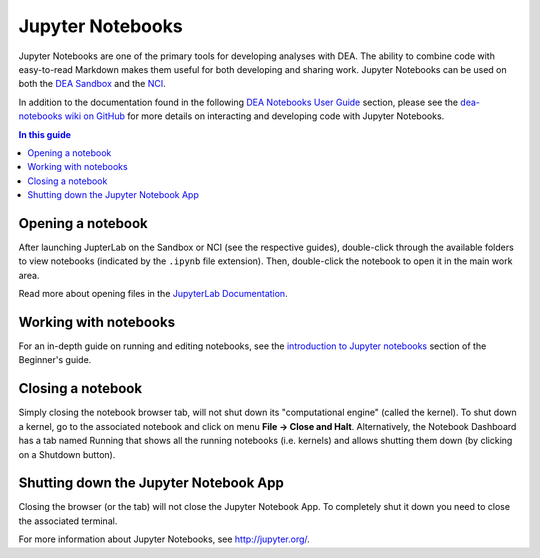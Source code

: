 .. highlight:: console

.. _jupyter:

Jupyter Notebooks
=================

Jupyter Notebooks are one of the primary tools for developing analyses with DEA.
The ability to combine code with easy-to-read Markdown makes them useful for both developing and sharing work.
Jupyter Notebooks can be used on both the `DEA Sandbox </guides/setup/Sandbox/sandbox/>`_ and the `NCI </guides/setup/NCI/README/>`_.

In addition to the documentation found in the following `DEA Notebooks User Guide </notebooks/README/>`_ section, please see the `dea-notebooks wiki on GitHub <https://github.com/GeoscienceAustralia/dea-notebooks/wiki>`_ for more details on interacting and developing code with Jupyter Notebooks.

.. contents:: In this guide
   :local:
   :backlinks: none

Opening a notebook
------------------

After launching JupterLab on the Sandbox or NCI (see the respective guides), double-click through the available folders to view notebooks (indicated by the ``.ipynb`` file extension).
Then, double-click the notebook to open it in the main work area.

Read more about opening files in the `JupyterLab Documentation`_.

.. _JupyterLab Documentation: https://jupyterlab.readthedocs.io/en/stable/user/files.html

Working with notebooks
----------------------

For an in-depth guide on running and editing notebooks, see the `introduction to Jupyter notebooks`_ section of the Beginner's guide.

.. _introduction to Jupyter notebooks: /notebooks/Beginners_guide/01_Jupyter_notebooks/

Closing a notebook
------------------

Simply closing the notebook browser tab, will not shut down its "computational engine" (called the kernel). To shut down a kernel, go to the associated notebook and click on menu **File -> Close and Halt**. Alternatively, the Notebook Dashboard has a tab named Running that shows all the running notebooks (i.e. kernels) and allows shutting them down (by clicking on a Shutdown button).

Shutting down the Jupyter Notebook App
--------------------------------------

Closing the browser (or the tab) will not close the Jupyter Notebook App. To completely shut it down you need to close the associated terminal.

For more information about Jupyter Notebooks, see http://jupyter.org/.
